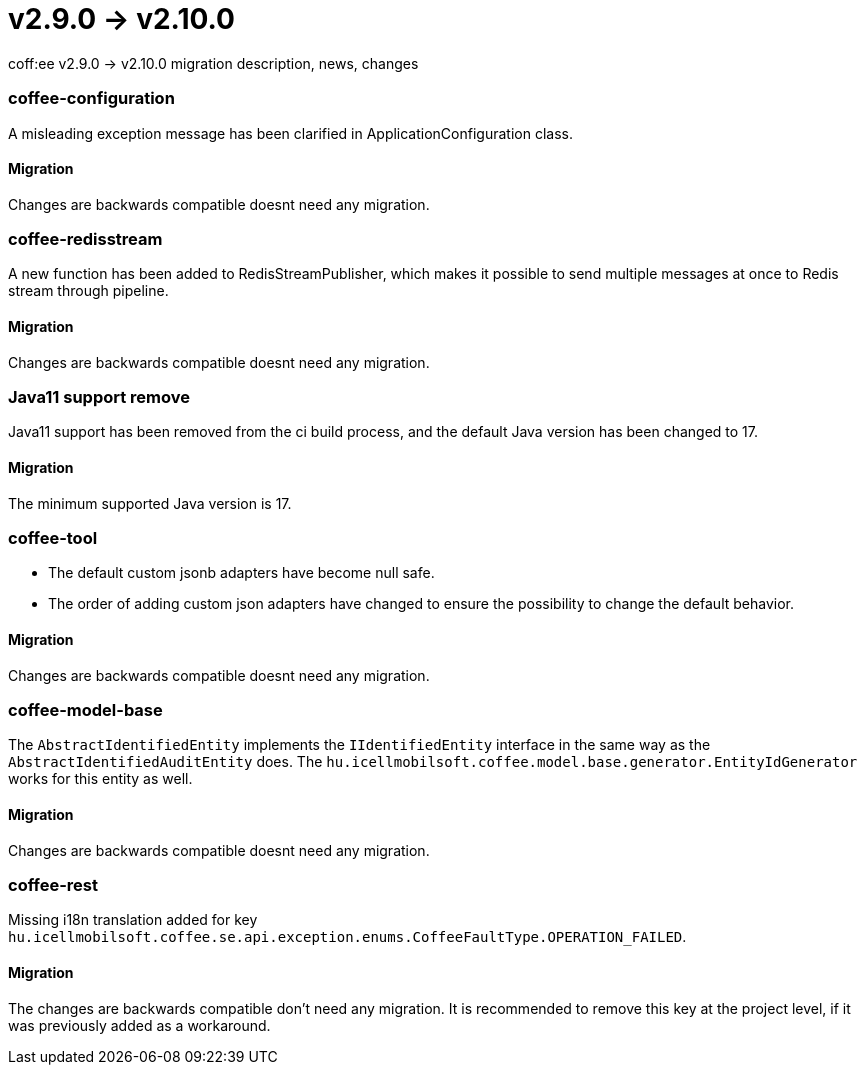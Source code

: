 = v2.9.0 → v2.10.0

coff:ee v2.9.0 -> v2.10.0 migration description, news, changes

=== coffee-configuration

A misleading exception message has been clarified in ApplicationConfiguration class.

==== Migration

Changes are backwards compatible doesnt need any migration.

=== coffee-redisstream

A new function has been added to RedisStreamPublisher, which makes it possible to send multiple messages at once to Redis stream through pipeline.

==== Migration

Changes are backwards compatible doesnt need any migration.

=== Java11 support remove
Java11 support has been removed from the ci build process, and the default Java version has been changed to 17.

==== Migration
The minimum supported Java version is 17.

=== coffee-tool
* The default custom jsonb adapters have become null safe.
* The order of adding custom json adapters have changed to ensure the possibility to change the default behavior.

==== Migration
Changes are backwards compatible doesnt need any migration.

=== coffee-model-base

The `AbstractIdentifiedEntity` implements the `IIdentifiedEntity` interface in the same way as the `AbstractIdentifiedAuditEntity` does.
The `hu.icellmobilsoft.coffee.model.base.generator.EntityIdGenerator` works for this entity as well.

==== Migration

Changes are backwards compatible doesnt need any migration.

=== coffee-rest

Missing i18n translation added for key `hu.icellmobilsoft.coffee.se.api.exception.enums.CoffeeFaultType.OPERATION_FAILED`.

==== Migration

The changes are backwards compatible don't need any migration. It is recommended to remove this key at the project level, if it was previously added as a workaround.
